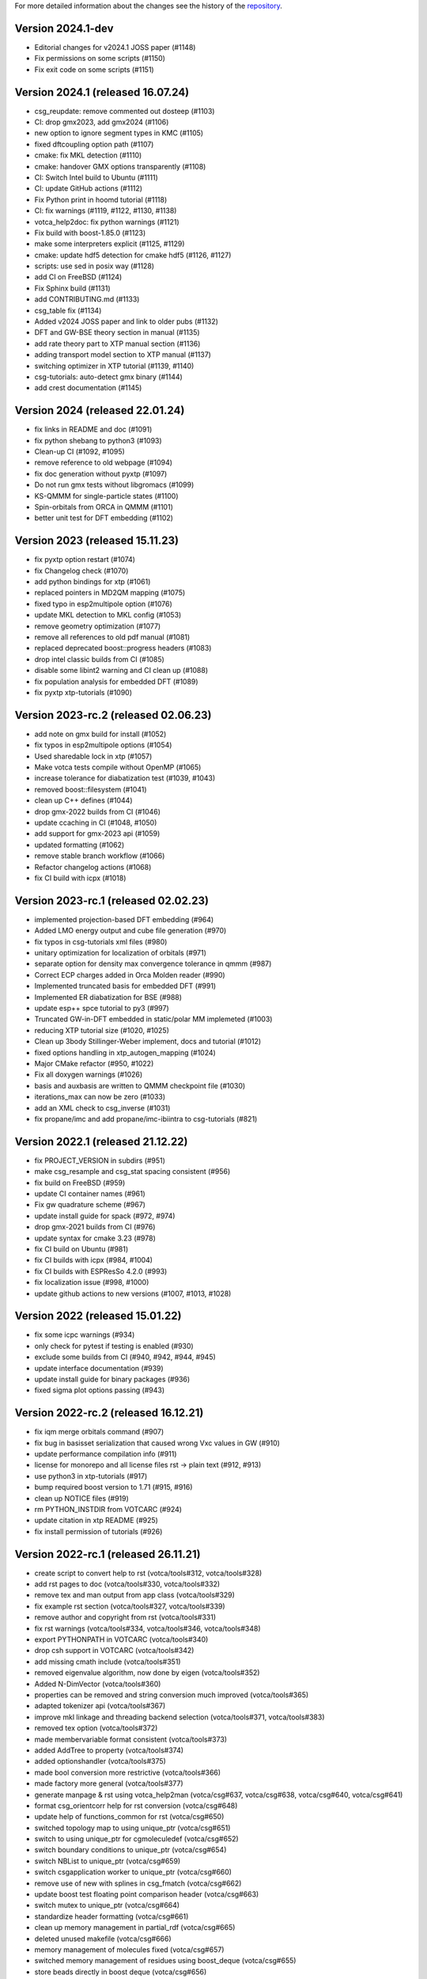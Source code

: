 For more detailed information about the changes see the history of the
`repository <https://github.com/votca/votca/commits/master>`__.

Version 2024.1-dev
==================

-  Editorial changes for v2024.1 JOSS paper  (#1148)
-  Fix permissions on some scripts (#1150)
-  Fix exit code on some scripts (#1151)

Version 2024.1 (released 16.07.24)
==================================

-  csg_reupdate: remove commented out dosteep (#1103)
-  CI: drop gmx2023, add gmx2024 (#1106)
-  new option to ignore segment types in KMC (#1105)
-  fixed dftcoupling option path (#1107)
-  cmake: fix MKL detection (#1110)
-  cmake: handover GMX options transparently (#1108)
-  CI: Switch Intel build to Ubuntu (#1111)
-  CI: update GitHub actions (#1112)
-  Fix Python print in hoomd tutorial (#1118)
-  CI: fix warnings (#1119, #1122, #1130, #1138)
-  votca_help2doc: fix python warnings (#1121)
-  Fix build with boost-1.85.0 (#1123)
-  make some interpreters explicit  (#1125, #1129)
-  cmake: update hdf5 detection for cmake hdf5 (#1126, #1127)
-  scripts: use sed in posix way (#1128)
-  add CI on FreeBSD (#1124)
-  Fix Sphinx build (#1131)
-  add CONTRIBUTING.md (#1133)
-  csg_table fix (#1134)
-  Added v2024 JOSS paper and link to older pubs (#1132)
-  DFT and GW-BSE theory section in manual (#1135)
-  add rate theory part to XTP manual section (#1136)
-  adding transport model section to XTP manual (#1137)
-  switching optimizer in XTP tutorial (#1139, #1140)
-  csg-tutorials: auto-detect gmx binary (#1144)
-  add crest documentation (#1145)

Version 2024 (released 22.01.24)
================================

-  fix links in README and doc (#1091)
-  fix python shebang to python3 (#1093)
-  Clean-up CI (#1092, #1095)
-  remove reference to old webpage (#1094)
-  fix doc generation without pyxtp (#1097)
-  Do not run gmx tests without libgromacs (#1099)
-  KS-QMMM for single-particle states (#1100)
-  Spin-orbitals from ORCA in QMMM (#1101)
-  better unit test for DFT embedding (#1102)

Version 2023 (released 15.11.23)
================================

-  fix pyxtp option restart (#1074)
-  fix Changelog check (#1070)
-  add python bindings for xtp (#1061)
-  replaced pointers in MD2QM mapping (#1075)
-  fixed typo in esp2multipole option (#1076)
-  update MKL detection to MKL config (#1053)
-  remove geometry optimization (#1077)
-  remove all references to old pdf manual (#1081)
-  replaced deprecated boost::progress headers (#1083)
-  drop intel classic builds from CI (#1085)
-  disable some libint2 warning and CI clean up (#1088)
-  fix population analysis for embedded DFT (#1089)
-  fix pyxtp xtp-tutorials (#1090)

Version 2023-rc.2 (released 02.06.23)
=====================================

-  add note on gmx build for install (#1052)
-  fix typos in esp2multipole options (#1054)
-  Used sharedable lock in xtp (#1057)
-  Make votca tests compile without OpenMP (#1065)
-  increase tolerance for diabatization test (#1039, #1043)
-  removed boost::filesystem  (#1041)
-  clean up C++ defines (#1044)
-  drop gmx-2022 builds from CI (#1046)
-  update ccaching in CI (#1048, #1050)
-  add support for gmx-2023 api (#1059)
-  updated formatting (#1062)
-  remove stable branch workflow (#1066)
-  Refactor changelog actions (#1068)
-  fix CI build with icpx (#1018)

Version 2023-rc.1 (released 02.02.23)
=====================================

-  implemented projection-based DFT embedding (#964)
-  Added LMO energy output and cube file generation (#970)
-  fix typos in csg-tutorials xml files (#980)
-  unitary optimization for localization of orbitals (#971)
-  separate option for density max convergence tolerance in qmmm (#987)
-  Correct ECP charges added in Orca Molden reader (#990)
-  Implemented truncated basis for embedded DFT (#991)
-  Implemented ER diabatization for BSE (#988)
-  update esp++ spce tutorial to py3 (#997)
-  Truncated GW-in-DFT embedded in static/polar MM implemeted (#1003)
-  reducing XTP tutorial size (#1020, #1025)
-  Clean up 3body Stillinger-Weber implement, docs and tutorial (#1012)
-  fixed options handling in xtp_autogen_mapping (#1024)
-  Major CMake refactor (#950, #1022)
-  Fix all doxygen warnings (#1026)
-  basis and auxbasis are written to QMMM checkpoint file (#1030)
-  iterations_max can now be zero (#1033)
-  add an XML check to csg_inverse (#1031)
-  fix propane/imc and add propane/imc-ibiintra to csg-tutorials (#821)

Version 2022.1 (released 21.12.22)
==================================

-  fix PROJECT_VERSION in subdirs (#951)
-  make csg_resample and csg_stat spacing consistent (#956)
-  fix build on FreeBSD (#959)
-  update CI container names (#961)
-  Fix gw quadrature scheme (#967)
-  update install guide for spack (#972, #974)
-  drop gmx-2021 builds from CI (#976)
-  update syntax for cmake 3.23 (#978)
-  fix CI build on Ubuntu (#981)
-  fix CI builds with icpx (#984, #1004)
-  fix CI builds with ESPResSo 4.2.0 (#993)
-  fix localization issue (#998, #1000)
-  update github actions to new versions (#1007, #1013, #1028)

Version 2022 (released 15.01.22)
================================

-  fix some icpc warnings (#934)
-  only check for pytest if testing is enabled (#930)
-  exclude some builds from CI (#940, #942, #944, #945)
-  update interface documentation (#939)
-  update install guide for binary packages (#936)
-  fixed sigma plot options passing (#943)

Version 2022-rc.2 (released 16.12.21)
=====================================

-  fix iqm merge orbitals command  (#907)
-  fix bug in basisset serialization that caused wrong Vxc values in GW (#910)
-  update performance compilation info (#911)
-  license for monorepo and all license files rst -> plain text (#912, #913)
-  use python3 in xtp-tutorials (#917)
-  bump required boost version to 1.71 (#915, #916)
-  clean up NOTICE files (#919)
-  rm PYTHON_INSTDIR from VOTCARC (#924)
-  update citation in xtp README (#925)
-  fix install permission of tutorials (#926)

Version 2022-rc.1 (released 26.11.21)
=====================================

-  create script to convert help to rst (votca/tools#312, votca/tools#328)
-  add rst pages to doc (votca/tools#330, votca/tools#332)
-  remove tex and man output from app class (votca/tools#329)
-  fix example rst section (votca/tools#327, votca/tools#339)
-  remove author and copyright from rst (votca/tools#331)
-  fix rst warnings (votca/tools#334, votca/tools#346, votca/tools#348)
-  export PYTHONPATH in VOTCARC (votca/tools#340)
-  drop csh support in VOTCARC (votca/tools#342)
-  add missing cmath include (votca/tools#351)
-  removed eigenvalue algorithm, now done by eigen  (votca/tools#352)
-  Added N-DimVector (votca/tools#360)
-  properties can be removed and string conversion much improved (votca/tools#365)
-  adapted tokenizer api (votca/tools#367)
-  improve mkl linkage and threading backend selection (votca/tools#371, votca/tools#383)
-  removed tex option (votca/tools#372)
-  made membervariable format consistent (votca/tools#373)
-  added AddTree to property (votca/tools#374)
-  added optionshandler (votca/tools#375)
-  made bool conversion more restrictive (votca/tools#366)
-  made factory more general (votca/tools#377)
-  generate manpage & rst using votca_help2man (votca/csg#637, votca/csg#638,
   votca/csg#640, votca/csg#641)
-  format csg_orientcorr help for rst conversion (votca/csg#648)
-  update help of functions_common for rst (votca/csg#650)
-  switched topology map to using unique_ptr (votca/csg#651)
-  switch to using unique_ptr for cgmoleculedef (votca/csg#652)
-  switch boundary conditions to unique_ptr (votca/csg#654)
-  switch NBList to unique_ptr (votca/csg#659)
-  switch csgapplication worker to unique_ptr (votca/csg#660)
-  remove use of new with splines in csg_fmatch (votca/csg#662)
-  update boost test floating point comparison header (votca/csg#663)
-  switch mutex to unique_ptr (votca/csg#664)
-  standardize header formatting (votca/csg#661)
-  clean up memory management in partial_rdf (votca/csg#665)
-  deleted unused makefile (votca/csg#666)
-  memory management of molecules fixed (votca/csg#657)
-  switched memory management of residues using boost_deque (votca/csg#655)
-  store beads directly in boost deque (votca/csg#656)
-  switched molecule stable_vector to boost deque (votca/csg#667)
-  convert maps to unique_ptrs (votca/csg#653)
-  add iterative integral equation (iie) method (votca/csg#675)
-  fix issues with IHNC (newton-mod) Integral equation method (votca/csg#683,
   votca/csg#700)
-  fix links in documentation (votca/csg#686, votca/csg#687, votca/csg#688)
-  use ndim vector instead of std::vector (votca/csg#689)
-  adapted tokenizer api (votca/csg#693)
-  made membervariable format consistent (votca/csg#694)
-  add ability to run ibi as a postupd method (votca/csg#696)
-  removed unused functions (votca/csg#702)
-  reworked lammps molecule naming (votca/csg#703)
-  Updated doxygen intro (votca/csg#712)
-  Updated coordinate precision (votca/xtp#638)
-  Refactored energy corrections in RPA outside QPs (votca/xtp#577)
-  Made SetupCptTable static (votca/xtp#650)
-  using libecpint for pseudo potentials (votca/xtp#588)
-  implement fchk writer (votca/xtp#649)
-  Fixing BSE triplet storage (votca/xtp#653) (votca/xtp#654)
-  added transpose to CudaMatrix (votca/xtp#657)
-  generate manpage using votca_help2man (votca/xtp#655, votca/xtp#659)
-  Fix script rst generation (votca/xtp#656)
-  Clean scripts (votca/xtp#668)
-  Read MO coefficients computed with orca from the molden file instead of the .gbw binary (votca/xtp#589)
-  fix lxml detection in cmake (votca/xtp#670)
-  extend fchk writer with option to print single KS state densities and densities relative to the ground state (votca/xtp#662)
-  added a more general constructor to cudamatrix (votca/xtp#671)
-  removed lapack routine for solving BSE and added GPU support (votca/xtp#672)
-  changed return value from reference to a copy (votca/xtp#676)
-  add CodeQL static analysis to GitHub Actions (votca/xtp#677)
-  redo openmp_cuda api, correct davidson for non symmetric problems.  (votca/xtp#684)
-  changed molecule in csg topology container to actual object instead of pointer (votca/xtp#683)
-  remove codecov comments from inside code at PR (votca/xtp#686)
-  count the number of available CPUs for autogen_mapping script (votca/xtp#688)
-  added a checkpoint reader to jobtopology class (votca/xtp#691)
-  fixed issue with molden file path and orca executable path (votca/xtp#692)
-  Fixed bug in mapping (votca/xtp#690)
-  added support for external fields in DFT (votca/xtp#698)
-  allocate threecenter matrices in parallel (votca/xtp#701)
-  use NDimVector instead of std::vector in vxcgrid. (votca/xtp#703)
-  Fixing the tutorial (votca/xtp#705)
-  adapted tokenizer api (votca/xtp#707)
-  move OpenMP detection to tools (votca/xtp#709)
-  refactored applications (votca/xtp#710)
-  add command line option for number of gpus (votca/xtp#711)
-  reworked iqm statefile reading (votca/xtp#712)
-  made membervariable format consistent (votca/xtp#713)
-  updated benchmark (votca/xtp#714)
-  reworked commandline options (votca/xtp#715)
-  renamed cmd line arguments in xtp_parallel (votca/xtp#718)
-  added incremental Fock matrix building (votca/xtp#716)
-  disable codeql check in GitHub Actions (votca/xtp#720)
-  replace std::vector by Eigen::Array<bool,..> (votca/xtp#719)
-  overhaul complete option handling (votca/xtp#704)
-  Fixed exciton options checking (votca/xtp#726)
-  added basis gpu runner and test to suite (votca/xtp#725)
-  turned sigma choice into a factory (votca/xtp#731)
-  use middleRows-Cols and refactor numerical integration (votca/xtp#732)
-  increase performance of numerical integration (votca/xtp#733)
-  upgrade xtp to cxx17 (votca/xtp#737, #880)
-  Remove unused variables (votca/xtp#742)
-  fix issue with writing strings to hdf5 files (votca/xtp#743)
-  Merge submodules in monorepo (#763, #768, #816, #822, #849)
-  xtp: Fix HDF5 issue on FreeBSD (#760, #848)
-  update documentation (#852, #877)
-  add vscode to gitignore (#853)
-  re-enable GPU build (#854)
-  disable test_random test on valgrind (#855)
-  introduce global changelog (#858)
-  clean up github actions and merge votca/actions (#859, #867, #874,
   #878, #883, #894)
-  fix warning on intel compiler (#861)
-  added gpu benchmark for xtp (#857)
-  Remove submodules from doc and actions (#865)
-  updated libint to 2.7 (#864)
-  added xtp_modify_jobfile to extract jobs from large jobfile (#840)
-  rename auxiliary basissets to aux-<basisset_name> (#871)
-  added documentation about architecture to votca and votca-xtp (#869)
-  check for gmx-2019 in csg-tutorials (#875)
-  added the full basissets to the orb checkpoint file (#863)
-  return default for empty strings in option file (#873)
-  replaced removed std::bind2nd by lambda (#881)
-  change error to warning in reading lammps bonds (#884)
-  add a citation.cff file (#845)
-  improve support for Intel compilers (#882, #892)
-  cmake: allow libint2 detections through cmake (#888)
-  allow libxc detection through cmak (#890)
-  bump required cmake version to 3.13 to support -B option (#887, #893)
-  changed hard coded file to option value in eqm.cc (#900)
-  inject march=native by default and add cmake option for valgrind tests (#896, #903)
-  add performance compilation info (#895, #911)
-  Read number of alpha electrons from orca log, not from molden (#901)
-  Refactor parsing of the tasks_string (#902)
-  set correct filename for initial guess from monomer orbitals (#904)

Version 2021.2 and earlier
==========================

-  see tools/LEGACY_CHANGELOG.rst
-  see csg/LEGACY_CHANGELOG.rst
-  see xtp/LEGACY_CHANGELOG.rst

